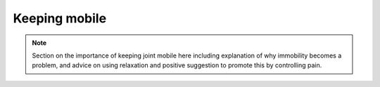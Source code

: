 
Keeping mobile
============================


.. note::
	Section on the importance of keeping joint mobile here including explanation of why immobility becomes a problem, and advice on using relaxation and positive suggestion to promote this by controlling pain.